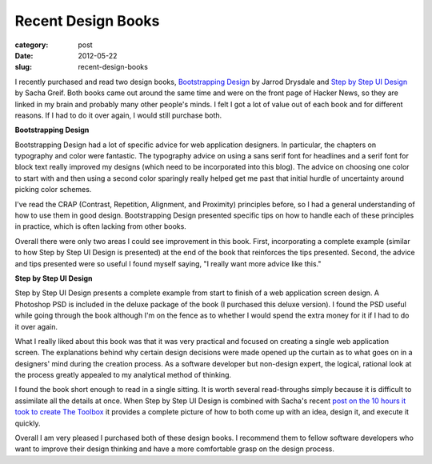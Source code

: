 Recent Design Books
===================

:category: post
:date: 2012-05-22
:slug: recent-design-books

I recently purchased and read two design books, 
`Bootstrapping Design <http://bootstrappingdesign.com/>`_ by Jarrod Drysdale 
and 
`Step by Step UI Design <http://sachagreif.com/ebook/>`_ by Sacha Greif. Both
books came out around the same time and were on the front page of Hacker News, 
so they are linked in my brain and probably many other people's minds. I felt 
I got a lot of value out of each book and for different reasons. If I
had to do it over again, I would still purchase both. 

**Bootstrapping Design**

Bootstrapping Design had a lot of specific advice for web application
designers. In particular, the chapters on typography and color were fantastic.
The typography advice on using a sans serif font for headlines and a serif
font for block text really improved my designs (which need to be incorporated
into this blog). The advice on choosing one color to start with and then
using a second color sparingly really helped get me past that initial hurdle
of uncertainty around picking color schemes.

I've read the CRAP (Contrast, Repetition, Alignment, and Proximity) principles
before, so I had a general understanding of how to use them in good design.
Bootstrapping Design presented specific tips on how to handle each of these
principles in practice, which is often lacking from other books.

Overall there were only two areas I could see improvement in this book. First,
incorporating a complete example (similar to how Step by Step UI Design 
is presented) at the end of the book that reinforces the tips presented.
Second, the advice and tips presented were so useful I found myself saying,
"I really want more advice like this." 


**Step by Step UI Design**

Step by Step UI Design presents a complete example from start to finish of
a web application screen design. A Photoshop PSD is included in the deluxe
package of the book (I purchased this deluxe version). I found the PSD
useful while going through the book although I'm on the fence as to whether
I would spend the extra money for it if I had to do it over again.

What I really liked about this book was that it was very practical and
focused on creating a single web application screen. The explanations
behind why certain design decisions were made opened
up the curtain as to what goes on in a designers' mind during the creation
process. As a software developer but non-design expert, the logical, 
rational look at the process greatly appealed to my analytical method of
thinking.

I found the book short enough to read in a single sitting. It is worth
several read-throughs simply because it is difficult to assimilate all the
details at once. When Step by Step UI Design is combined with Sacha's recent 
`post on the 10 hours it took to create The Toolbox <http://sachagreif.com/the-toolbox-from-idea-to-launch-in-10-hours/>`_  it provides a complete picture
of how to both come up with an idea, design it, and execute it quickly.

Overall I am very pleased I purchased both of these design books. I recommend
them to fellow software developers who want to improve their design
thinking and have a more comfortable grasp on the design process.

